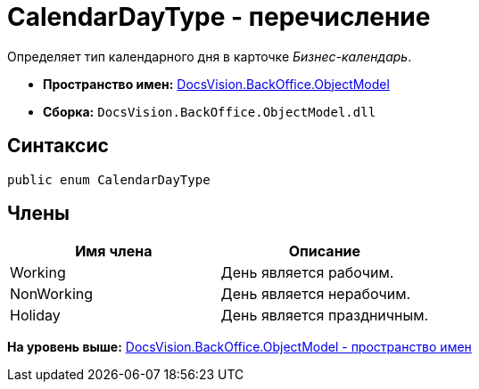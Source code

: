 = CalendarDayType - перечисление

Определяет тип календарного дня в карточке [.dfn .term]_Бизнес-календарь_.

* [.keyword]*Пространство имен:* xref:ObjectModel_NS.adoc[DocsVision.BackOffice.ObjectModel]
* [.keyword]*Сборка:* [.ph .filepath]`DocsVision.BackOffice.ObjectModel.dll`

== Синтаксис

[source,pre,codeblock,language-csharp]
----
public enum CalendarDayType
----

== Члены

[cols=",",options="header",]
|===
|Имя члена |Описание
|Working |День является рабочим.
|NonWorking |День является нерабочим.
|Holiday |День является праздничным.
|===

*На уровень выше:* xref:../../../../api/DocsVision/BackOffice/ObjectModel/ObjectModel_NS.adoc[DocsVision.BackOffice.ObjectModel - пространство имен]
